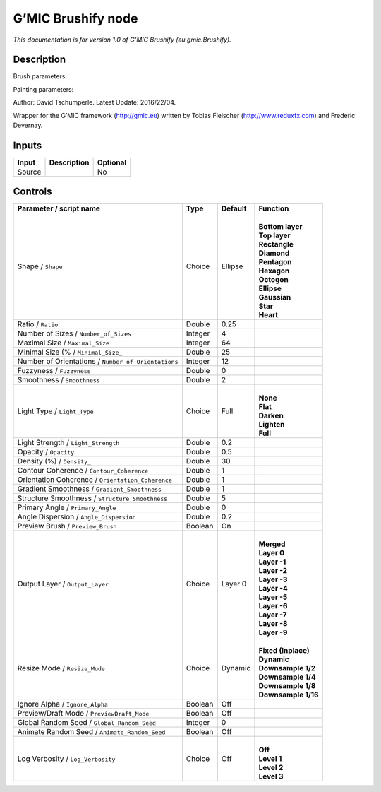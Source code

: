 .. _eu.gmic.Brushify:

.. raw:: html

   <!-- Do not edit this file! It is generated automatically by Natron itself. -->

G’MIC Brushify node
===================

*This documentation is for version 1.0 of G’MIC Brushify (eu.gmic.Brushify).*

Description
-----------

Brush parameters:

Painting parameters:

Author: David Tschumperle. Latest Update: 2016/22/04.

Wrapper for the G’MIC framework (http://gmic.eu) written by Tobias Fleischer (http://www.reduxfx.com) and Frederic Devernay.

Inputs
------

+--------+-------------+----------+
| Input  | Description | Optional |
+========+=============+==========+
| Source |             | No       |
+--------+-------------+----------+

Controls
--------

.. tabularcolumns:: |>{\raggedright}p{0.2\columnwidth}|>{\raggedright}p{0.06\columnwidth}|>{\raggedright}p{0.07\columnwidth}|p{0.63\columnwidth}|

.. cssclass:: longtable

+-----------------------------------------------------+---------+---------+-----------------------+
| Parameter / script name                             | Type    | Default | Function              |
+=====================================================+=========+=========+=======================+
| Shape / ``Shape``                                   | Choice  | Ellipse | |                     |
|                                                     |         |         | | **Bottom layer**    |
|                                                     |         |         | | **Top layer**       |
|                                                     |         |         | | **Rectangle**       |
|                                                     |         |         | | **Diamond**         |
|                                                     |         |         | | **Pentagon**        |
|                                                     |         |         | | **Hexagon**         |
|                                                     |         |         | | **Octogon**         |
|                                                     |         |         | | **Ellipse**         |
|                                                     |         |         | | **Gaussian**        |
|                                                     |         |         | | **Star**            |
|                                                     |         |         | | **Heart**           |
+-----------------------------------------------------+---------+---------+-----------------------+
| Ratio / ``Ratio``                                   | Double  | 0.25    |                       |
+-----------------------------------------------------+---------+---------+-----------------------+
| Number of Sizes / ``Number_of_Sizes``               | Integer | 4       |                       |
+-----------------------------------------------------+---------+---------+-----------------------+
| Maximal Size / ``Maximal_Size``                     | Integer | 64      |                       |
+-----------------------------------------------------+---------+---------+-----------------------+
| Minimal Size (% / ``Minimal_Size_``                 | Double  | 25      |                       |
+-----------------------------------------------------+---------+---------+-----------------------+
| Number of Orientations / ``Number_of_Orientations`` | Integer | 12      |                       |
+-----------------------------------------------------+---------+---------+-----------------------+
| Fuzzyness / ``Fuzzyness``                           | Double  | 0       |                       |
+-----------------------------------------------------+---------+---------+-----------------------+
| Smoothness / ``Smoothness``                         | Double  | 2       |                       |
+-----------------------------------------------------+---------+---------+-----------------------+
| Light Type / ``Light_Type``                         | Choice  | Full    | |                     |
|                                                     |         |         | | **None**            |
|                                                     |         |         | | **Flat**            |
|                                                     |         |         | | **Darken**          |
|                                                     |         |         | | **Lighten**         |
|                                                     |         |         | | **Full**            |
+-----------------------------------------------------+---------+---------+-----------------------+
| Light Strength / ``Light_Strength``                 | Double  | 0.2     |                       |
+-----------------------------------------------------+---------+---------+-----------------------+
| Opacity / ``Opacity``                               | Double  | 0.5     |                       |
+-----------------------------------------------------+---------+---------+-----------------------+
| Density (%) / ``Density_``                          | Double  | 30      |                       |
+-----------------------------------------------------+---------+---------+-----------------------+
| Contour Coherence / ``Contour_Coherence``           | Double  | 1       |                       |
+-----------------------------------------------------+---------+---------+-----------------------+
| Orientation Coherence / ``Orientation_Coherence``   | Double  | 1       |                       |
+-----------------------------------------------------+---------+---------+-----------------------+
| Gradient Smoothness / ``Gradient_Smoothness``       | Double  | 1       |                       |
+-----------------------------------------------------+---------+---------+-----------------------+
| Structure Smoothness / ``Structure_Smoothness``     | Double  | 5       |                       |
+-----------------------------------------------------+---------+---------+-----------------------+
| Primary Angle / ``Primary_Angle``                   | Double  | 0       |                       |
+-----------------------------------------------------+---------+---------+-----------------------+
| Angle Dispersion / ``Angle_Dispersion``             | Double  | 0.2     |                       |
+-----------------------------------------------------+---------+---------+-----------------------+
| Preview Brush / ``Preview_Brush``                   | Boolean | On      |                       |
+-----------------------------------------------------+---------+---------+-----------------------+
| Output Layer / ``Output_Layer``                     | Choice  | Layer 0 | |                     |
|                                                     |         |         | | **Merged**          |
|                                                     |         |         | | **Layer 0**         |
|                                                     |         |         | | **Layer -1**        |
|                                                     |         |         | | **Layer -2**        |
|                                                     |         |         | | **Layer -3**        |
|                                                     |         |         | | **Layer -4**        |
|                                                     |         |         | | **Layer -5**        |
|                                                     |         |         | | **Layer -6**        |
|                                                     |         |         | | **Layer -7**        |
|                                                     |         |         | | **Layer -8**        |
|                                                     |         |         | | **Layer -9**        |
+-----------------------------------------------------+---------+---------+-----------------------+
| Resize Mode / ``Resize_Mode``                       | Choice  | Dynamic | |                     |
|                                                     |         |         | | **Fixed (Inplace)** |
|                                                     |         |         | | **Dynamic**         |
|                                                     |         |         | | **Downsample 1/2**  |
|                                                     |         |         | | **Downsample 1/4**  |
|                                                     |         |         | | **Downsample 1/8**  |
|                                                     |         |         | | **Downsample 1/16** |
+-----------------------------------------------------+---------+---------+-----------------------+
| Ignore Alpha / ``Ignore_Alpha``                     | Boolean | Off     |                       |
+-----------------------------------------------------+---------+---------+-----------------------+
| Preview/Draft Mode / ``PreviewDraft_Mode``          | Boolean | Off     |                       |
+-----------------------------------------------------+---------+---------+-----------------------+
| Global Random Seed / ``Global_Random_Seed``         | Integer | 0       |                       |
+-----------------------------------------------------+---------+---------+-----------------------+
| Animate Random Seed / ``Animate_Random_Seed``       | Boolean | Off     |                       |
+-----------------------------------------------------+---------+---------+-----------------------+
| Log Verbosity / ``Log_Verbosity``                   | Choice  | Off     | |                     |
|                                                     |         |         | | **Off**             |
|                                                     |         |         | | **Level 1**         |
|                                                     |         |         | | **Level 2**         |
|                                                     |         |         | | **Level 3**         |
+-----------------------------------------------------+---------+---------+-----------------------+
